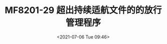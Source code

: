 # -*- eval: (setq org-media-note-screenshot-image-dir (concat default-directory "./static/MF8201-29 超出持续适航文件的的放行管理程序/")); -*-
:PROPERTIES:
:ID:       B20147E8-672B-4E4A-A749-1E03F4B4566A
:END:
#+LATEX_CLASS: my-article
#+DATE: <2021-07-06 Tue 09:46>
#+TITLE: MF8201-29 超出持续适航文件的的放行管理程序

[[file:./static/MF8201-29 超出持续适航文件的的放行管理程序/2021-07-06_09-46-12_screenshot.jpg]]
